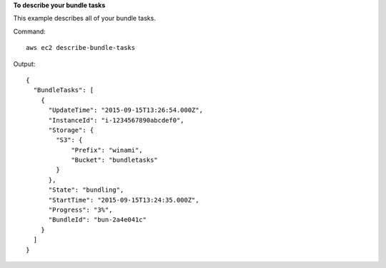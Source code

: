**To describe your bundle tasks**

This example describes all of your bundle tasks.

Command::

  aws ec2 describe-bundle-tasks

Output::

  {
    "BundleTasks": [
      {
        "UpdateTime": "2015-09-15T13:26:54.000Z", 
        "InstanceId": "i-1234567890abcdef0", 
        "Storage": {
          "S3": {
              "Prefix": "winami", 
              "Bucket": "bundletasks"
          }
        }, 
        "State": "bundling", 
        "StartTime": "2015-09-15T13:24:35.000Z", 
        "Progress": "3%", 
        "BundleId": "bun-2a4e041c"
      }
    ]
  }